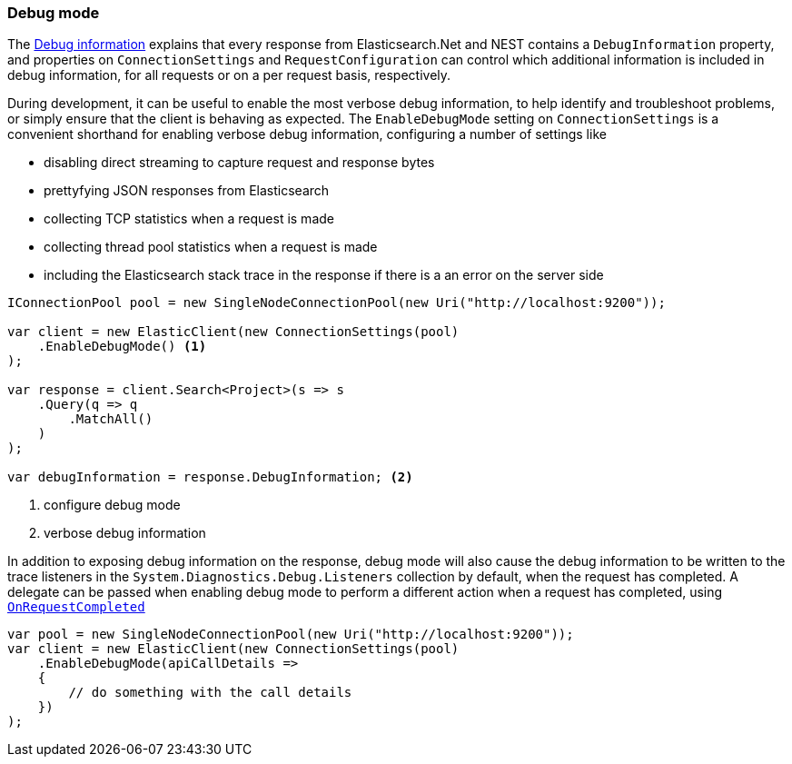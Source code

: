 :ref_current: https://www.elastic.co/guide/en/elasticsearch/reference/master

:github: https://github.com/elastic/elasticsearch-net

:nuget: https://www.nuget.org/packages

////
IMPORTANT NOTE
==============
This file has been generated from https://github.com/elastic/elasticsearch-net/tree/master/src/Tests/Tests/ClientConcepts/Troubleshooting/DebugMode.doc.cs. 
If you wish to submit a PR for any spelling mistakes, typos or grammatical errors for this file,
please modify the original csharp file found at the link and submit the PR with that change. Thanks!
////

[[debug-mode]]
=== Debug mode

The <<debug-information, Debug information>> explains that every response from Elasticsearch.Net
and NEST contains a `DebugInformation` property, and properties on `ConnectionSettings` and
`RequestConfiguration` can control which additional information is included in debug information,
for all requests or on a per request basis, respectively.

During development, it can be useful to enable the most verbose debug information, to help
identify and troubleshoot problems, or simply ensure that the client is behaving as expected.
The `EnableDebugMode` setting on `ConnectionSettings` is a convenient shorthand for enabling
verbose debug information, configuring a number of settings like

* disabling direct streaming to capture request and response bytes

* prettyfying JSON responses from Elasticsearch

* collecting TCP statistics when a request is made

* collecting thread pool statistics when a request is made

* including the Elasticsearch stack trace in the response if there is a an error on the server side

[source,csharp]
----
IConnectionPool pool = new SingleNodeConnectionPool(new Uri("http://localhost:9200"));

var client = new ElasticClient(new ConnectionSettings(pool)
    .EnableDebugMode() <1>
);

var response = client.Search<Project>(s => s
    .Query(q => q
        .MatchAll()
    )
);

var debugInformation = response.DebugInformation; <2>
----
<1> configure debug mode
<2> verbose debug information

In addition to exposing debug information on the response, debug mode will also cause the debug
information to be written to the trace listeners in the `System.Diagnostics.Debug.Listeners` collection
by default, when the request has completed. A delegate can be passed when enabling debug mode to perform
a different action when a request has completed, using <<logging-with-on-request-completed, `OnRequestCompleted`>>

[source,csharp]
----
var pool = new SingleNodeConnectionPool(new Uri("http://localhost:9200"));
var client = new ElasticClient(new ConnectionSettings(pool)
    .EnableDebugMode(apiCallDetails =>
    {
        // do something with the call details
    })
);
----

